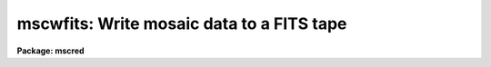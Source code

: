 .. _mscwfits:

mscwfits: Write mosaic data to a FITS tape
==========================================

**Package: mscred**

.. raw:: html

  <section id="s_synopsis">
  <h3>Synopsis</h3>
  <p>
  Mosaic data, in FITS format, as well as any other FITS format files are
  written to a FITS tape.  If a FILENAME keyword is present it is updated to
  the name of the disk file for use in later restoring the data with
  <b>mscrfits</b>.
  </p>
  </section>
  <section id="s_usage_">
  <h3>Usage	</h3>
  <p>
  mscwfits input output newtape
  </p>
  </section>
  <section id="s_parameters">
  <h3>Parameters</h3>
  <dl id="l_input">
  <dt><b>input</b></dt>
  <!-- Sec='PARAMETERS' Level=0 Label='input' Line='input' -->
  <dd>List of FITS files to write to tape.  This includes Mosaic multiextension
  FITS files as well as any other FITS format files.
  </dd>
  </dl>
  <dl id="l_output">
  <dt><b>output</b></dt>
  <!-- Sec='PARAMETERS' Level=0 Label='output' Line='output' -->
  <dd>The output IRAF tape specification.  This may be a simple tape name, such
  as <span style="font-family: monospace;">"mta"</span>, or include additional specifiers.  A tape file number may be
  specified, e.g. mta[5] or mta[EOT], to position the tape otherwise the
  <i>newtape</i> parameter defines the starting position.  Note that
  specifying any position other than the next tape file number (the number of
  files on the tape plus one) or EOT will cause data to be clobbered if the
  tape file position is less than the next file or behave in an unspecified
  way if it is greater than the next file.  However, specifying the next tape
  file number is the most efficient way to skip to the end of tape to begin
  writing.
  </dd>
  </dl>
  <dl id="l_newtape">
  <dt><b>newtape</b></dt>
  <!-- Sec='PARAMETERS' Level=0 Label='newtape' Line='newtape' -->
  <dd>Is the tape a new or blank tape?  If <span style="font-family: monospace;">"yes"</span> and no file position
  is specified in the output tape name the FITS files will be written starting
  at the beginning of the tape.  If <span style="font-family: monospace;">"no"</span> and no file position  is specified
  the task will skip to the end of the tape to write the files.
  Note that this parameter is queried for if not given
  on the command line regardless of whether it is needed or not.
  </dd>
  </dl>
  <dl id="l_shortlist">
  <dt><b>shortlist = yes</b></dt>
  <!-- Sec='PARAMETERS' Level=0 Label='shortlist' Line='shortlist = yes' -->
  <dd>List one line of information for each file written?  This includes the
  input filename, the tape specification with position, the filename
  stored in the FITS file for later restoration (the same as
  the input filename with path and extensions removed), the value of
  the NEXTEND keyword if present, and the value of the OBJECT keyword if
  present.
  </dd>
  </dl>
  <dl id="l_longlist">
  <dt><b>longlist = yes</b></dt>
  <!-- Sec='PARAMETERS' Level=0 Label='longlist' Line='longlist = yes' -->
  <dd>List the short listing information plus additional information about each
  FITS header?  The information includes the extension index, extension type,
  extension name, BITPIX, and NAXIS values.
  </dd>
  </dl>
  </section>
  <section id="s_description">
  <h3>Description</h3>
  <p>
  A list of input FITS files are copied to tape.  The files are checked to
  make sure they appear to be FITS format (they must begin with a SIMPLE
  card) and then directly copied to the tape in FITS format blocking with a
  blocking factor of 10.  The only change made to the file is that if a
  FILENAME or IRAFNAME keyword is found then the value of the keyword is set
  to the input file name with any directory and extension removed.  Any FITS
  file can be written including multiextension files with any extension
  types.
  </p>
  <p>
  The files are written to the tape file position given by the output tape
  specification if one is given.  If only the tape name is given without
  a position specification then the files are either written to the beginning
  of the tape if <i>newtape</i> = yes or after the end of tape
  mark if <i>newtape</i> = no.
  </p>
  <p>
  A listing of the operations may be selected.  The listing information
  includes the input files and the tape position being written.  A short
  listing provides one line per input file written while the long listing
  includes additional lines for each FITS header block.  Keywords which
  will appear in the listing if found are NEXTEND and OBJECT in the
  first line and XTENSION, EXTNAME, EXTVER, BITPIX, and the NAXIS# in
  the long listing for each FITS header.  Note that there is no attempt
  to check that NEXTEND matches the actual number of extensions.
  </p>
  </section>
  <section id="s_examples">
  <h3>Examples</h3>
  <p>
  1. Write a set of files, given by an @file, to a new tape with the default
  short listing.
  </p>
  <div class="highlight-default-notranslate"><pre>
  cl&gt; mscwfits @data1 mta yes
  abc.fits  -&gt;  mta[1]: abc     nextend=8 NGC ABC
  def.fits  -&gt;  mta[EOT]: def   nextend=8 NGC DEF
  ...
  </pre></div>
  <p>
  2. Write a set of Mosaic files, given by a wildcard template, to the end of
  a tape with the long listing.
  </p>
  <div class="highlight-default-notranslate"><pre>
  cl&gt; mscwfits @data1 mta no long+
  efg.fits  -&gt;  mta[EOT]: efg   nextend=8 NGC EFG
     0 PRIMARY
     1   IMAGE im1  16 2044x4096
     2   IMAGE im2  16 2044x4096
     3   IMAGE im3  16 2044x4096
     4   IMAGE im4  16 2044x4096
     5   IMAGE im5  16 2044x4096
     6   IMAGE im6  16 2044x4096
     7   IMAGE im7  16 2044x4096
     8   IMAGE im8  16 2044x4096
  hij.fits  -&gt;  mta[EOT]: hij   nextend=8 NGC HIJ
  ...
  </pre></div>
  <p>
  3. Given that you know a tape has 40 files on it and you want to append
  to the file and save the listing information to a file:
  </p>
  <div class="highlight-default-notranslate"><pre>
  cl&gt; mscwfits @data2 mta[41] no &gt;&gt; fitslog
  </pre></div>
  </section>
  <section id="s_revisions">
  <h3>Revisions</h3>
  <dl id="l_MSCWFITS">
  <dt><b>MSCWFITS - V2.11 external package</b></dt>
  <!-- Sec='REVISIONS' Level=0 Label='MSCWFITS' Line='MSCWFITS - V2.11 external package' -->
  <dd>First release.
  </dd>
  </dl>
  </section>
  <section id="s_see_also">
  <h3>See also</h3>
  <p>
  mscrfits
  </p>
  
  </section>
  
  <!-- Contents: 'NAME' 'SYNOPSIS' 'USAGE	' 'PARAMETERS' 'DESCRIPTION' 'EXAMPLES' 'REVISIONS' 'SEE ALSO'  -->
  
